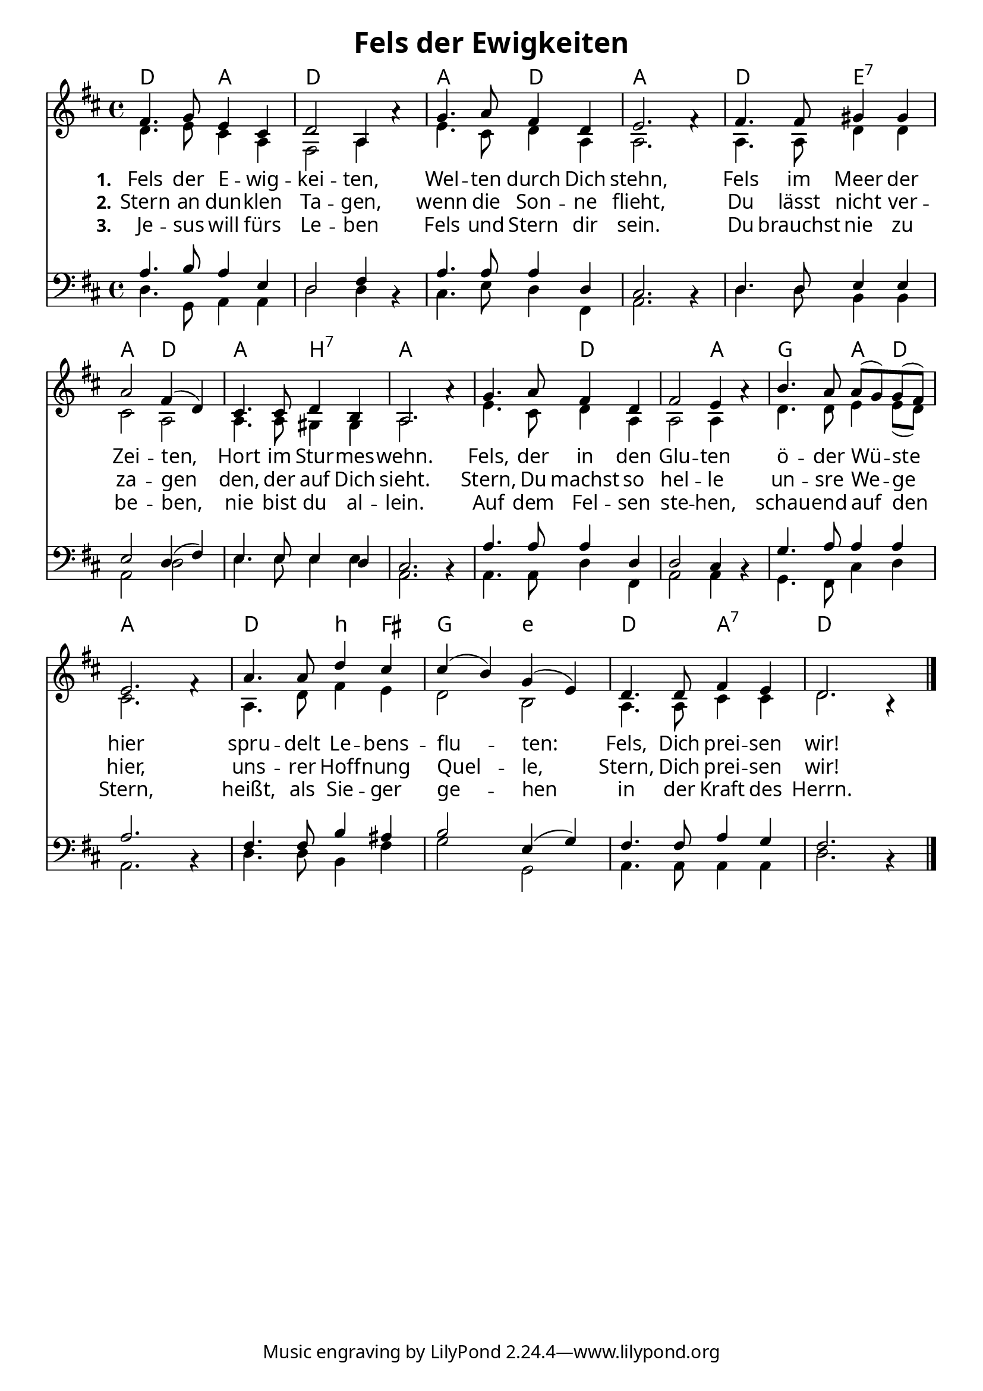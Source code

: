 
\header{
	title = "Fels der Ewigkeiten"
}
\version "2.16.2"

\paper {
  #(set-paper-size "a4")
  margin=1.5\in
    fonts = #
    (make-pango-font-tree
     "Source Sans Pro Semibold"
     "MS Shell Dlg 2"
     "8514oem"
     (/ (* staff-height pt) 2.5))
  }
\layout {
  indent = #0
  \context {
    \Score
    \remove "Bar_number_engraver"
  }
}

\score {
  
  <<
    
\chords {
    \set chordNameLowercaseMinor = ##t
    \set chordChanges = ##t
       \germanChords 

    

    d2 a2 d1
    a2 d2 a1
    d2 e2:7 a2 d2
    a2 b2:7 a1
    a2 d2 d2 a2
    g2 a4 d4 a1
    d2 b4:min fis4 g2 e2:min
    d2 a2:7 d1
    
  
  }
  
   \new Staff <<
   \new Voice = "sopran"
    \relative c' {
      \time 4/4
      \key d \major 
      \voiceOne
      
     fis4. g8 e4 cis4
     d2 a4 a'4\rest
     g4. a8 fis4 d4
     e2. fis4\rest
     fis4. fis8 gis4 gis4
     a2 fis4( d4)
     cis4. cis8 d4 b4
     a2. a'4\rest
     g4. a8 fis4 d4
     fis2 e4 a4\rest
     b4. a8 a8( g8) g8( fis8) e2. fis4\rest
     a4. a8 d4 cis4
     cis4( b4) g4( e4)
     d4. d8 fis4 e4
     d2. a4\rest
        
      \bar "|."    
      
      
    }
    
   \new Lyrics \lyricsto "sopran" {  
     
     \set stanza = "1."
     
     Fels der E -- wig -- kei -- ten,
     Wel -- ten durch Dich stehn,
     Fels im Meer der Zei -- ten,
     Hort im Stur -- mes -- wehn.
     Fels, der in den Glu -- ten ö -- der Wü -- ste hier
     spru -- delt Le -- bens -- flu -- ten:
     Fels, Dich prei -- sen wir!

  }
  
\new Lyrics \lyricsto "sopran" {
  
  \set stanza = "2."
  
  Stern an dun -- klen Ta -- gen,
  wenn die Son -- ne flieht,
  Du lässt nicht ver -- za -- gen
  den, der auf Dich sieht.
  Stern, Du machst so hel -- le
  un -- sre We -- ge hier,
  uns -- rer Hoff -- nung Quel -- le,
  Stern, Dich prei -- sen wir!
    
  }
  
\new Lyrics \lyricsto "sopran" {
  
  \set stanza = "3."
   
   Je -- sus will fürs Le -- ben 
   Fels und Stern dir sein.
   Du brauchst nie zu be -- ben,
   nie bist du al -- lein.
   Auf dem Fel -- sen ste -- hen,
   schau -- end auf den Stern,
   heißt, als Sie -- ger ge -- hen in der Kraft des Herrn.
   
  }


\new Voice = "alt"
    \relative c' {
      \time 4/4
      \key d \major 
      \voiceTwo
      
     d4. e8 cis4 a4
     fis2 a4 s4
     e'4. cis8 d4 a4
     a2. s4
     a4. a8 d4 d4
     cis2 a2
     a4. a8 gis4 gis4
     a2. s4
     e'4. cis8 d4 a4
     a2 a4 s4
     d4. d8 e4 e8( d8)
     cis2. s4
     a4. d8 fis4 e4
     d2 b2
     a4. a8cis4 cis4
     d2. s4
            
    }
   >>
    
    \new Staff <<
   \new Voice = "tenor"
    \relative c' {
      \time 4/4
      \key d \major 
       \clef bass
      \voiceThree
      
     a4. b8 a4 e4
     d2 fis4 b,4\rest
     a'4. a8 a4 d,4
     cis2. b4\rest
     d4. d8 e4 e4
     e2 d4( fis4)
     e4. e8 e4 d4
     cis2. b4\rest
     a'4. a8 a4 d,4
     d2 cis4 b4\rest
     g'4. a8 a4 a4
     a2. b,4\rest
     fis'4. fis8 b4 ais4
     b2 e,4( g4)
     fis4. fis8 a4 g4
     fis2. b,4\rest
        
      \bar "|."   
      
    }
    
    \new Voice = "bass"
    \relative c {
      \time 4/4
      \key d \major
       \clef bass
      \voiceFour
      
     d4. g,8 a4 a4
     d2 d4 s4
     cis4. e8 d4 fis,4
     a2. s4
     d4. d8 b4 b4
     a2 d2 e4. e8 e4 e4
     a,2. s4
     a4. a8 d4 fis,4
     a2 a4 s4
     g4. fis8 cis'4 d4
     a2. s4
     d4. d8 b4 fis'4
     g2 g,2
     a4. a8 a4 a4 d2. s4
    
    }
   >>
    >>
   
  }
  		
  

   
   
   
   
  


